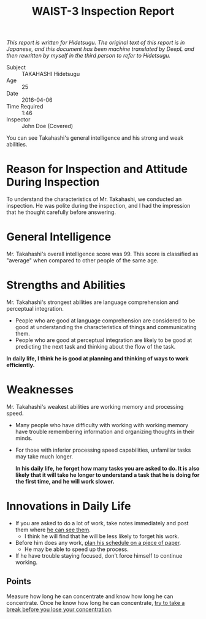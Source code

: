 #+TITLE: WAIST-3 Inspection Report

/This report is written for Hidetsugu. The original text of this report is in Japanese, and this document has been machine translated by DeepL and then rewritten by myself in the third person to refer to Hidetsugu./

- Subject :: TAKAHASHI Hidetsugu
- Age :: 25
- Date :: 2016-04-06
- Time Required :: 1:46
- Inspector :: John Doe (Covered)

You can see Takahashi's general intelligence and his strong and weak abilities.

* Reason for Inspection and Attitude During Inspection
To understand the characteristics of Mr. Takahashi, we conducted an inspection.  He was polite during the inspection, and I had the impression that he thought carefully before answering.

* General Intelligence
Mr. Takahashi's overall intelligence score was 99. This score is classified as "average" when compared to other people of the same age.

* Strengths and Abilities
Mr. Takahashi's strongest abilities are language comprehension and perceptual integration.
- People who are good at language comprehension are considered to be good at understanding the characteristics of things and communicating them.
- People who are good at perceptual integration are likely to be good at predicting the next task and thinking about the flow of the task.

*In daily life, I think he is good at planning and thinking of ways to work efficiently.*

* Weaknesses
Mr. Takahashi's weakest abilities are working memory and processing speed.

- Many people who have difficulty with working with working memory have trouble remembering information and organizing thoughts in their minds.
- For those with inferior processing speed capabilities, unfamiliar tasks may take much longer.

  *In his daily life, he forget how many tasks you are asked to do. It is also likely that it will take he longer to understand a task that he is doing for the first time, and he will work slower.*

* Innovations in Daily Life
- If you are asked to do a lot of work, take notes immediately and post them where _he can see them_.
  - I think he will find that he will be less likely to forget his work.
- Before him does any work, _plan his schedule on a piece of paper_.
  - He may be able to speed up the process.

- If he have trouble staying focused, don't force himself to continue working.

** Points
Measure how long he can concentrate and know how long he can concentrate. Once he know how long he can concentrate, _try to take a break before you lose your concentration_.
